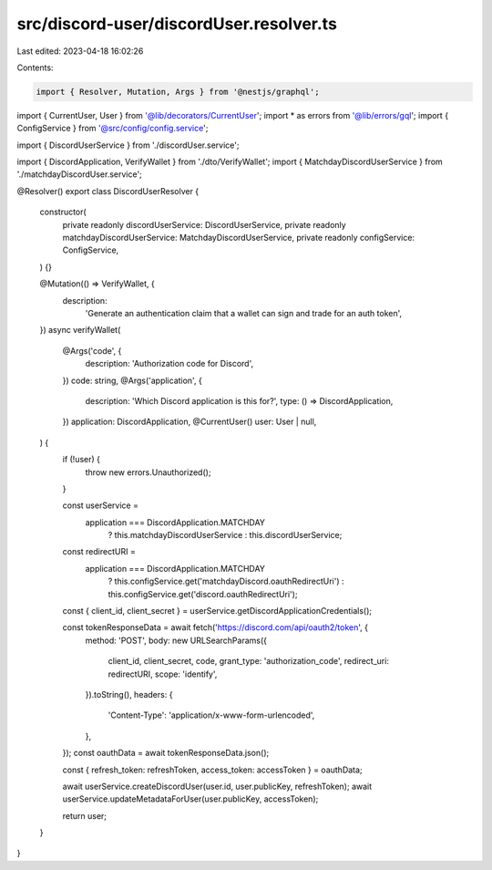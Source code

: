 src/discord-user/discordUser.resolver.ts
========================================

Last edited: 2023-04-18 16:02:26

Contents:

.. code-block:: ts

    import { Resolver, Mutation, Args } from '@nestjs/graphql';

import { CurrentUser, User } from '@lib/decorators/CurrentUser';
import * as errors from '@lib/errors/gql';
import { ConfigService } from '@src/config/config.service';

import { DiscordUserService } from './discordUser.service';

import { DiscordApplication, VerifyWallet } from './dto/VerifyWallet';
import { MatchdayDiscordUserService } from './matchdayDiscordUser.service';

@Resolver()
export class DiscordUserResolver {
  constructor(
    private readonly discordUserService: DiscordUserService,
    private readonly matchdayDiscordUserService: MatchdayDiscordUserService,
    private readonly configService: ConfigService,
  ) {}

  @Mutation(() => VerifyWallet, {
    description:
      'Generate an authentication claim that a wallet can sign and trade for an auth token',
  })
  async verifyWallet(
    @Args('code', {
      description: 'Authorization code for Discord',
    })
    code: string,
    @Args('application', {
      description: 'Which Discord application is this for?',
      type: () => DiscordApplication,
    })
    application: DiscordApplication,
    @CurrentUser()
    user: User | null,
  ) {
    if (!user) {
      throw new errors.Unauthorized();
    }

    const userService =
      application === DiscordApplication.MATCHDAY
        ? this.matchdayDiscordUserService
        : this.discordUserService;

    const redirectURI =
      application === DiscordApplication.MATCHDAY
        ? this.configService.get('matchdayDiscord.oauthRedirectUri')
        : this.configService.get('discord.oauthRedirectUri');

    const { client_id, client_secret } = userService.getDiscordApplicationCredentials();

    const tokenResponseData = await fetch('https://discord.com/api/oauth2/token', {
      method: 'POST',
      body: new URLSearchParams({
        client_id,
        client_secret,
        code,
        grant_type: 'authorization_code',
        redirect_uri: redirectURI,
        scope: 'identify',
      }).toString(),
      headers: {
        'Content-Type': 'application/x-www-form-urlencoded',
      },
    });
    const oauthData = await tokenResponseData.json();

    const { refresh_token: refreshToken, access_token: accessToken } = oauthData;

    await userService.createDiscordUser(user.id, user.publicKey, refreshToken);
    await userService.updateMetadataForUser(user.publicKey, accessToken);

    return user;
  }
}


